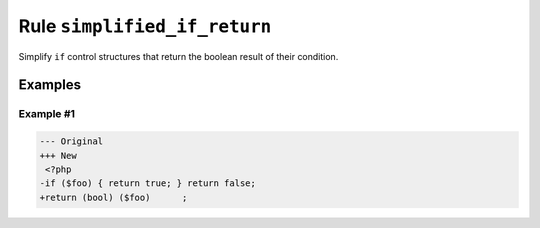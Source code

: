 =============================
Rule ``simplified_if_return``
=============================

Simplify ``if`` control structures that return the boolean result of their
condition.

Examples
--------

Example #1
~~~~~~~~~~

.. code-block:: diff

   --- Original
   +++ New
    <?php
   -if ($foo) { return true; } return false;
   +return (bool) ($foo)      ;
